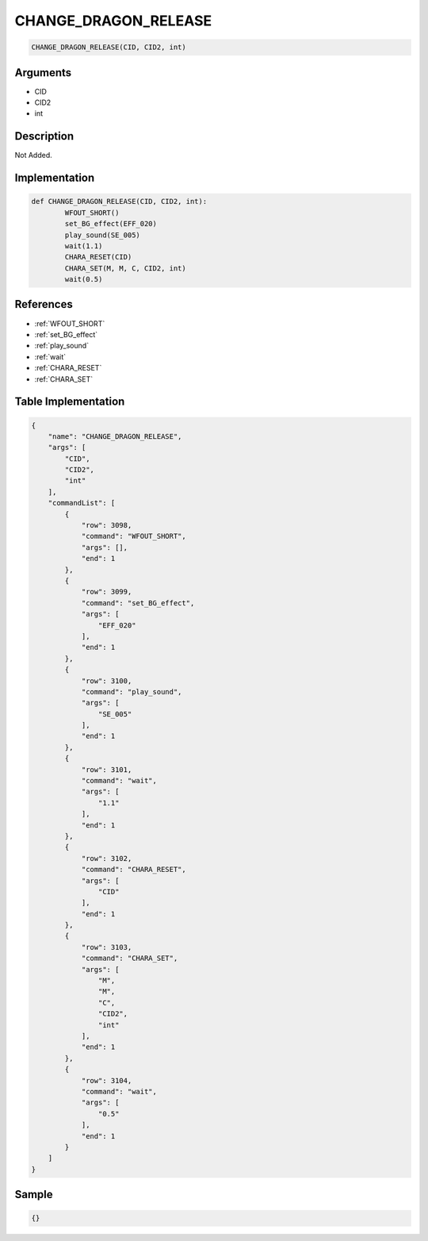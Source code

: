 .. _CHANGE_DRAGON_RELEASE:

CHANGE_DRAGON_RELEASE
========================

.. code-block:: text

	CHANGE_DRAGON_RELEASE(CID, CID2, int)


Arguments
------------

* CID
* CID2
* int

Description
-------------

Not Added.

Implementation
-------------

.. code-block:: python

	def CHANGE_DRAGON_RELEASE(CID, CID2, int):
		WFOUT_SHORT()
		set_BG_effect(EFF_020)
		play_sound(SE_005)
		wait(1.1)
		CHARA_RESET(CID)
		CHARA_SET(M, M, C, CID2, int)
		wait(0.5)

References
-------------
* :ref:`WFOUT_SHORT`
* :ref:`set_BG_effect`
* :ref:`play_sound`
* :ref:`wait`
* :ref:`CHARA_RESET`
* :ref:`CHARA_SET`

Table Implementation
-------------

.. code-block:: json

	{
	    "name": "CHANGE_DRAGON_RELEASE",
	    "args": [
	        "CID",
	        "CID2",
	        "int"
	    ],
	    "commandList": [
	        {
	            "row": 3098,
	            "command": "WFOUT_SHORT",
	            "args": [],
	            "end": 1
	        },
	        {
	            "row": 3099,
	            "command": "set_BG_effect",
	            "args": [
	                "EFF_020"
	            ],
	            "end": 1
	        },
	        {
	            "row": 3100,
	            "command": "play_sound",
	            "args": [
	                "SE_005"
	            ],
	            "end": 1
	        },
	        {
	            "row": 3101,
	            "command": "wait",
	            "args": [
	                "1.1"
	            ],
	            "end": 1
	        },
	        {
	            "row": 3102,
	            "command": "CHARA_RESET",
	            "args": [
	                "CID"
	            ],
	            "end": 1
	        },
	        {
	            "row": 3103,
	            "command": "CHARA_SET",
	            "args": [
	                "M",
	                "M",
	                "C",
	                "CID2",
	                "int"
	            ],
	            "end": 1
	        },
	        {
	            "row": 3104,
	            "command": "wait",
	            "args": [
	                "0.5"
	            ],
	            "end": 1
	        }
	    ]
	}

Sample
-------------

.. code-block:: json

	{}
